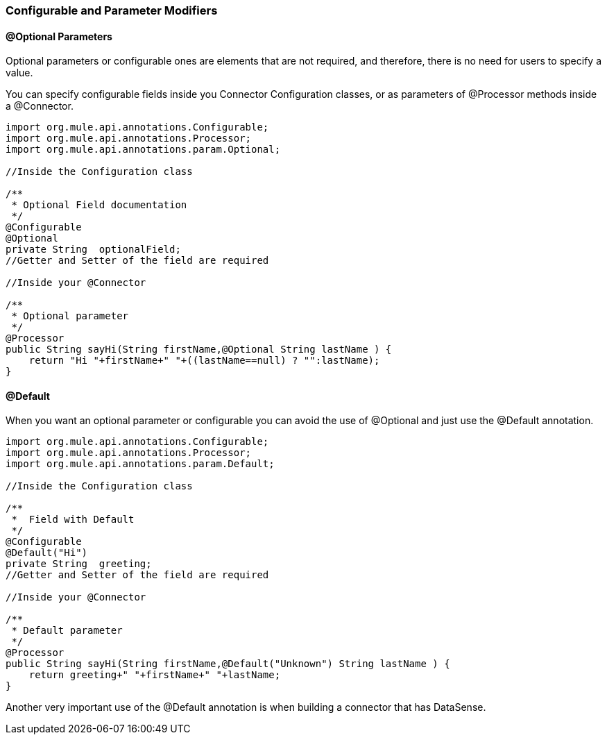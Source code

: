 [[configurable]]
=== Configurable and Parameter Modifiers

==== @Optional Parameters

Optional parameters or configurable ones are elements that are not required, and therefore, there is no need for users to specify a value.

You can specify configurable fields inside you Connector Configuration classes, or as parameters of @Processor methods inside a @Connector.

[source,java]
----
import org.mule.api.annotations.Configurable;
import org.mule.api.annotations.Processor;
import org.mule.api.annotations.param.Optional;

//Inside the Configuration class

/**
 * Optional Field documentation
 */
@Configurable
@Optional
private String  optionalField;
//Getter and Setter of the field are required

//Inside your @Connector

/**
 * Optional parameter
 */
@Processor
public String sayHi(String firstName,@Optional String lastName ) {
    return "Hi "+firstName+" "+((lastName==null) ? "":lastName);
}
----

==== @Default

When you want an optional parameter or configurable you can avoid the use of @Optional and just use the @Default annotation.
[source,java]
----
import org.mule.api.annotations.Configurable;
import org.mule.api.annotations.Processor;
import org.mule.api.annotations.param.Default;

//Inside the Configuration class

/**
 *  Field with Default
 */
@Configurable
@Default("Hi")
private String  greeting;
//Getter and Setter of the field are required

//Inside your @Connector

/**
 * Default parameter
 */
@Processor
public String sayHi(String firstName,@Default("Unknown") String lastName ) {
    return greeting+" "+firstName+" "+lastName;
}
----

Another very important use of the @Default annotation is when building a connector that has DataSense.
